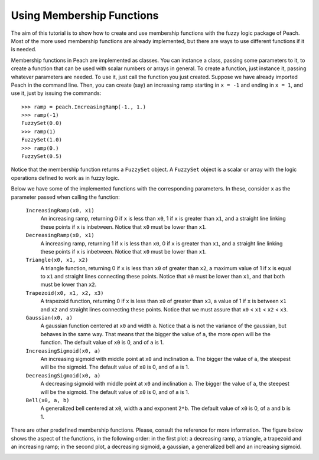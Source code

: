 Using Membership Functions
==========================

The aim of this tutorial is to show how to create and use membership functions
with the fuzzy logic package of Peach. Most of the more used membership
functions are already implemented, but there are ways to use different functions
if it is needed.

Membership functions in Peach are implemented as classes. You can instance a
class, passing some parameters to it, to create a function that can be used with
scalar numbers or arrays in general. To create a function, just instance it,
passing whatever parameters are needed. To use it, just call the function you
just created. Suppose we have already imported Peach in the command line. Then,
you can create (say) an increasing ramp starting in ``x = -1`` and ending in
``x = 1``, and use it, just by issuing the commands::

    >>> ramp = peach.IncreasingRamp(-1., 1.)
    >>> ramp(-1)
    FuzzySet(0.0)
    >>> ramp(1)
    FuzzySet(1.0)
    >>> ramp(0.)
    FuzzySet(0.5)

Notice that the membership function returns a ``FuzzySet`` object. A
``FuzzySet`` object is a scalar or array with the logic operations defined to
work as in fuzzy logic.

Below we have some of the implemented functions with the corresponding
parameters. In these, consider ``x`` as the parameter passed when calling the
function:

    ``IncreasingRamp(x0, x1)``
      An increasing ramp, returning 0 if ``x`` is less than ``x0``, 1 if ``x``
      is greater than ``x1``, and a straight line linking these points if ``x``
      is inbetween. Notice that ``x0`` must be lower than ``x1``.

    ``DecreasingRamp(x0, x1)``
      A increasing ramp, returning 1 if ``x`` is less than ``x0``, 0 if ``x``
      is greater than ``x1``, and a straight line linking these points if ``x``
      is inbetween. Notice that ``x0`` must be lower than ``x1``.

    ``Triangle(x0, x1, x2)``
      A triangle function, returning 0 if ``x`` is less than ``x0`` of greater
      than ``x2``, a maximum value of 1 if ``x`` is equal to ``x1`` and straight
      lines connecting these points. Notice that ``x0`` must be lower than
      ``x1``, and that both must be lower than ``x2``.

    ``Trapezoid(x0, x1, x2, x3)``
      A trapezoid function, returning 0 if ``x`` is less than ``x0`` of greater
      than ``x3``, a value of 1 if ``x`` is between ``x1`` and ``x2`` and
      straight lines connecting these points. Notice that we must assure that
      ``x0`` < ``x1`` < ``x2`` < ``x3``.

    ``Gaussian(x0, a)``
      A gaussian function centered at ``x0`` and width ``a``. Notice that ``a``
      is not the variance of the gaussian, but behaves in the same way. That
      means that the bigger the value of ``a``, the more open will be the
      function. The default value of ``x0`` is 0, and of ``a`` is 1.

    ``IncreasingSigmoid(x0, a)``
      An increasing sigmoid with middle point at ``x0`` and inclination ``a``.
      The bigger the value of ``a``, the steepest will be the sigmoid. The
      default value of ``x0`` is 0, and of ``a`` is 1.

    ``DecreasingSigmoid(x0, a)``
      A decreasing sigmoid with middle point at ``x0`` and inclination ``a``.
      The bigger the value of ``a``, the steepest will be the sigmoid. The
      default value of ``x0`` is 0, and of ``a`` is 1.

    ``Bell(x0, a, b)``
      A generalized bell centered at ``x0``, width ``a`` and exponent ``2*b``.
      The default value of ``x0`` is 0, of ``a`` and ``b`` is 1.

There are other predefined membership functions. Please, consult the reference
for more information. The figure below shows the aspect of the functions, in
the following order: in the first plot: a decreasing ramp, a triangle, a
trapezoid and an increasing ramp; in the second plot, a decreasing sigmoid, a
gaussian, a generalized bell and an increasing sigmoid.

.. image:: figs/membership-functions.png
   :align: center
